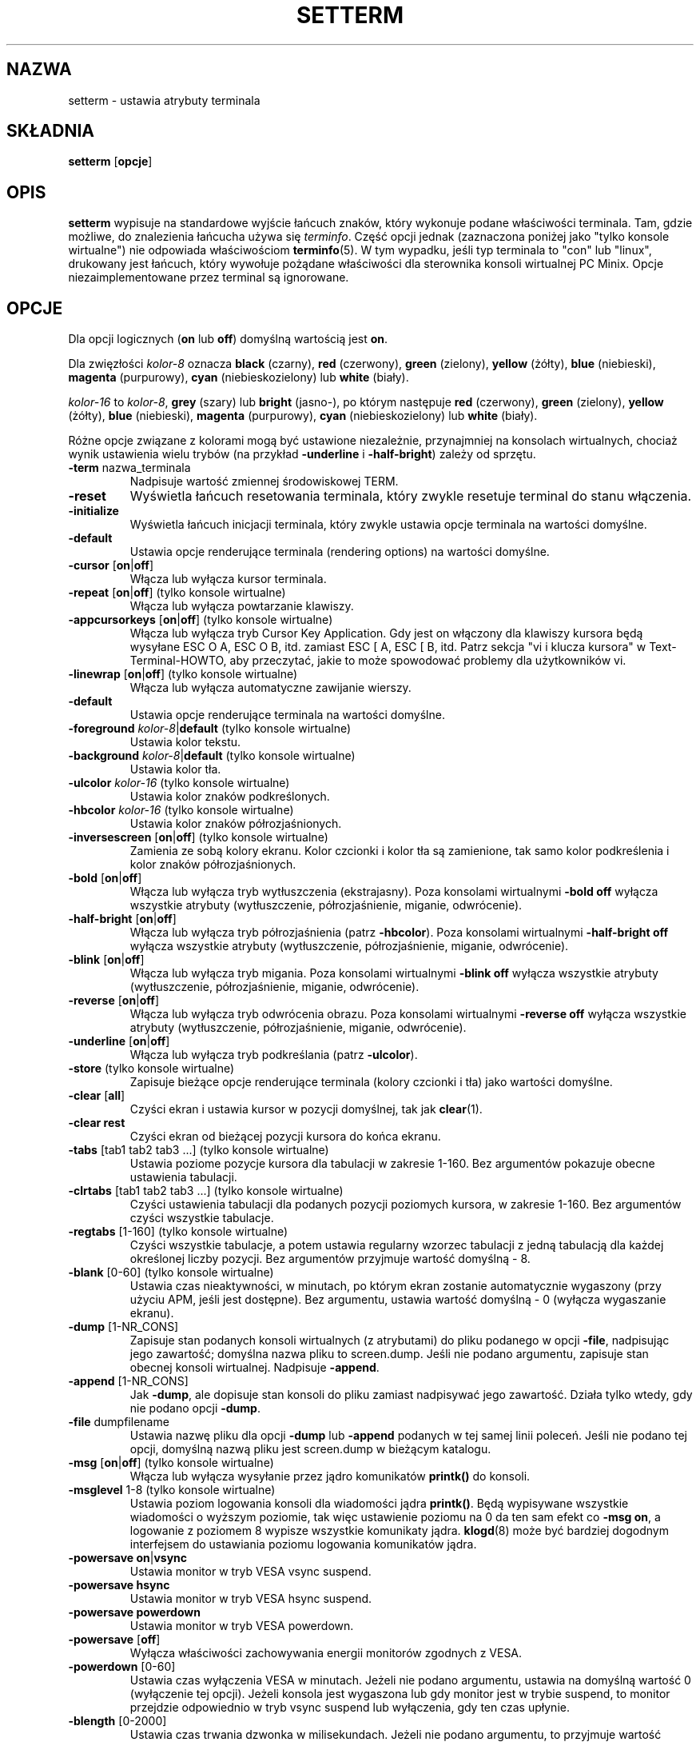 .\" 2000 PTM Przemek Borys <pborys@dione.ids.pl>
.\" Translation update: Robert Luberda <robert@debian.org>, Mar 2005, util-linux 2.12
.\" $Id: setterm.1,v 1.4 2005/03/18 13:07:01 robert Exp $
.\"
.\" Copyright 1990 Gordon Irlam (gordoni@cs.ua.oz.au)
.\" Copyright 1992 Rickard E. Faith (faith@cs.unc.edu)
.\" Most of this was copied from the source code.
.\" Do not restrict distribution.
.\" May be distributed under the GNU General Public License
.\"
.\" Most options documented by Colin Watson (cjw44@cam.ac.uk)
.\" Undocumented: -snow, -softscroll, -standout; these are
.\" commented out in the source
.\"
.TH SETTERM 1 "7 stycznia 2000" "Util-Linux 2.10" "Podręcznik programisty Linuksa"
.SH NAZWA
setterm \- ustawia atrybuty terminala
.SH SKŁADNIA
.nf
.BR "setterm " [ opcje ]
.fi
.SH OPIS
.B setterm
wypisuje na standardowe wyjście łańcuch znaków, który wykonuje
podane właściwości terminala. Tam, gdzie możliwe, do znalezienia łańcucha
używa się
.IR terminfo .
Część opcji jednak (zaznaczona poniżej jako "tylko konsole wirtualne")
nie odpowiada właściwościom
.BR terminfo (5).
W tym wypadku, jeśli typ terminala to "con" lub "linux", drukowany jest
łańcuch, który wywołuje pożądane właściwości dla sterownika konsoli
wirtualnej PC Minix. Opcje niezaimplementowane przez terminal są ignorowane.
.SH OPCJE
Dla opcji logicznych (\fBon\fP lub \fBoff\fP) domyślną wartością jest \fBon\fP.
.P
Dla zwięzłości \fIkolor-8\fP oznacza \fBblack\fP (czarny), \fBred\fP (czerwony),
\fBgreen\fP (zielony), \fByellow\fP (żółty), \fBblue\fP (niebieski),
\fBmagenta\fP (purpurowy), \fBcyan\fP (niebieskozielony)
lub \fBwhite\fP (biały).
.P
\fIkolor-16\fP to \fIkolor-8\fP, \fBgrey\fP (szary) lub \fBbright\fP (jasno-),
po którym następuje \fBred\fP (czerwony), \fBgreen\fP (zielony), \fByellow\fP
(żółty), \fBblue\fP (niebieski), \fBmagenta\fP (purpurowy),
\fBcyan\fP (niebieskozielony) lub \fBwhite\fP (biały).
.P
Różne opcje związane z kolorami mogą być ustawione niezależnie, przynajmniej
na konsolach wirtualnych, chociaż wynik ustawienia wielu trybów (na przykład
.BR \-underline " i " \-half-bright )
zależy od sprzętu.
.TP
.BR \-term " nazwa_terminala"
Nadpisuje wartość zmiennej środowiskowej TERM.
.TP
.B \-reset
Wyświetla łańcuch resetowania terminala, który zwykle resetuje terminal do
stanu włączenia.
.TP
.B \-initialize
Wyświetla łańcuch inicjacji terminala, który zwykle ustawia opcje
terminala na wartości domyślne.
.TP
.B \-default
Ustawia opcje renderujące terminala (rendering options) na wartości
domyślne.
.TP
.BR \-cursor " [" on | off ]
Włącza lub wyłącza kursor terminala.
.TP
.BR \-repeat " [" on | off "] (tylko konsole wirtualne)"
Włącza lub wyłącza powtarzanie klawiszy.
.TP
.BR \-appcursorkeys " [" on | off "] (tylko konsole wirtualne)"
Włącza lub wyłącza tryb Cursor Key Application. Gdy jest on włączony dla
klawiszy kursora będą wysyłane ESC O A, ESC O B, itd. zamiast ESC [ A,
ESC [ B, itd. Patrz
sekcja "vi i klucza kursora" w Text-Terminal-HOWTO, aby przeczytać, jakie
to może spowodować problemy dla użytkowników vi.
.TP
.BR \-linewrap " [" on | off "] (tylko konsole wirtualne)"
Włącza lub wyłącza automatyczne zawijanie wierszy.
.TP
.B \-default
Ustawia opcje renderujące terminala na wartości domyślne.
.TP
\fB\-foreground\fP \fIkolor-8\fP|\fBdefault\fP (tylko konsole wirtualne)
Ustawia kolor tekstu.
.TP
\fB\-background\fP \fIkolor-8\fP|\fBdefault\fP (tylko konsole wirtualne)
Ustawia kolor tła.
.TP
\fB\-ulcolor\fP \fIkolor-16\fP (tylko konsole wirtualne)
Ustawia kolor znaków podkreślonych.
.TP
\fB\-hbcolor\fP \fIkolor-16\fP (tylko konsole wirtualne)
Ustawia kolor znaków półrozjaśnionych.
.TP
.BR \-inversescreen " [" on | off "] (tylko konsole wirtualne)"
Zamienia ze sobą kolory ekranu. Kolor czcionki i kolor tła są zamienione,
tak samo kolor podkreślenia i kolor znaków półrozjaśnionych.
.TP
.BR \-bold " [" on | off ]
Włącza lub wyłącza tryb wytłuszczenia (ekstrajasny).
Poza konsolami wirtualnymi \fB\-bold off\fP
wyłącza wszystkie atrybuty (wytłuszczenie,
półrozjaśnienie, miganie, odwrócenie).
.TP
.BR \-half-bright " [" on | off ]
Włącza lub wyłącza tryb półrozjaśnienia (patrz \fB\-hbcolor\fP).
Poza konsolami wirtualnymi \fB\-half-bright off\fP
wyłącza wszystkie atrybuty (wytłuszczenie,
półrozjaśnienie, miganie, odwrócenie).
.TP
.BR \-blink " [" on | off ]
Włącza lub wyłącza tryb migania.
Poza konsolami wirtualnymi \fB\-blink off\fP
wyłącza wszystkie atrybuty (wytłuszczenie,
półrozjaśnienie, miganie, odwrócenie).
.TP
.BR \-reverse " [" on | off ]
Włącza lub wyłącza tryb odwrócenia obrazu.
Poza konsolami wirtualnymi \fB\-reverse off\fP
wyłącza wszystkie atrybuty (wytłuszczenie,
półrozjaśnienie, miganie, odwrócenie).
.TP
.BR \-underline " [" on | off ]
Włącza lub wyłącza tryb podkreślania (patrz \fB\-ulcolor\fP).
.TP
.BR \-store " (tylko konsole wirtualne)"
Zapisuje bieżące opcje renderujące terminala (kolory czcionki i tła)
jako wartości domyślne.
.TP
.BR \-clear " [" all ]
Czyści ekran i ustawia kursor w pozycji domyślnej, tak jak
.BR clear (1).
.TP
.B \-clear rest
Czyści ekran od bieżącej pozycji kursora do końca ekranu.
.TP
.BR \-tabs " [tab1 tab2 tab3 ...] (tylko konsole wirtualne)"
Ustawia poziome pozycje kursora dla tabulacji w zakresie 1-160. Bez argumentów
pokazuje obecne ustawienia tabulacji.
.TP
.BR \-clrtabs " [tab1 tab2 tab3 ...] (tylko konsole wirtualne)"
Czyści ustawienia tabulacji dla podanych pozycji poziomych kursora, w zakresie
1-160. Bez argumentów czyści wszystkie tabulacje.
.TP
.BR \-regtabs " [1-160] (tylko konsole wirtualne)"
Czyści wszystkie tabulacje, a potem ustawia regularny wzorzec tabulacji
z jedną tabulacją dla każdej określonej liczby pozycji. Bez argumentów
przyjmuje wartość domyślną \- 8.
.TP
.BR \-blank " [0-60] (tylko konsole wirtualne)"
Ustawia czas nieaktywności, w minutach, po którym ekran zostanie automatycznie
wygaszony (przy użyciu APM, jeśli jest dostępne). Bez argumentu, ustawia
wartość domyślną \- 0 (wyłącza wygaszanie ekranu).
.TP
.BR \-dump " [1-NR_CONS]"
Zapisuje stan podanych konsoli wirtualnych (z atrybutami) do pliku
podanego w opcji \fB\-file\fP, nadpisując jego zawartość; domyślna nazwa pliku
to screen.dump. Jeśli nie podano argumentu, zapisuje stan obecnej konsoli
wirtualnej.
Nadpisuje \fB\-append\fP.
.TP
.BR \-append " [1-NR_CONS]"
Jak \fB\-dump\fP, ale dopisuje stan konsoli do pliku zamiast
nadpisywać jego zawartość. Działa tylko wtedy, gdy nie podano
opcji \fB\-dump\fP.
.TP
.BR \-file " dumpfilename"
Ustawia nazwę pliku dla opcji \fB\-dump\fP lub \fB\-append\fP podanych
w tej samej linii poleceń. Jeśli nie podano tej opcji, domyślną
nazwą pliku jest screen.dump w bieżącym katalogu.
.TP
.BR \-msg " [" on | off "] (tylko konsole wirtualne)"
Włącza lub wyłącza wysyłanie przez jądro komunikatów \fBprintk()\fP
do konsoli.
.TP
.BR \-msglevel " 1-8 (tylko konsole wirtualne)"
Ustawia poziom logowania konsoli dla wiadomości jądra \fBprintk()\fP.
Będą wypisywane wszystkie wiadomości o wyższym poziomie, tak więc ustawienie
poziomu na 0 da ten sam efekt co \fB\-msg on\fP, a logowanie z poziomem
8 wypisze wszystkie komunikaty jądra.
.BR klogd (8)
może być bardziej dogodnym interfejsem do ustawiania poziomu logowania
komunikatów jądra.
.TP
.BR "\-powersave on" | vsync
Ustawia monitor w tryb VESA vsync suspend.
.TP
.B \-powersave hsync
Ustawia monitor w tryb VESA hsync suspend.
.TP
.B \-powersave powerdown
Ustawia monitor w tryb VESA powerdown.
.TP
.BR \-powersave " [" off "]"
Wyłącza właściwości zachowywania energii monitorów zgodnych z VESA.
.TP
.BR \-powerdown " [0-60]"
Ustawia czas wyłączenia VESA w minutach. Jeżeli nie podano argumentu,
ustawia na domyślną wartość 0 (wyłączenie tej opcji). Jeżeli konsola jest
wygaszona lub gdy monitor jest w trybie suspend, to monitor przejdzie
odpowiednio w tryb vsync suspend lub wyłączenia, gdy ten czas upłynie.
.TP
.BR \-blength " [0-2000]"
Ustawia czas trwania dzwonka w milisekundach.
Jeżeli nie podano argumentu, to przyjmuje wartość domyślną \- 0.
.TP
.BR \-bfreq " [freqnumber]"
Ustawia częstotliwość dzwonka w Hz. Jeżeli nie podano argumentu,
to domyślną wartością jest 0.
.SH "ZOBACZ TAKŻE"
.BR tput (1),
.BR stty (1),
.BR terminfo (5),
.BR tty (4)
.SH BŁĘDY
Nie są udokumentowane różnice między wersjami Miniksa i Linuksa.
